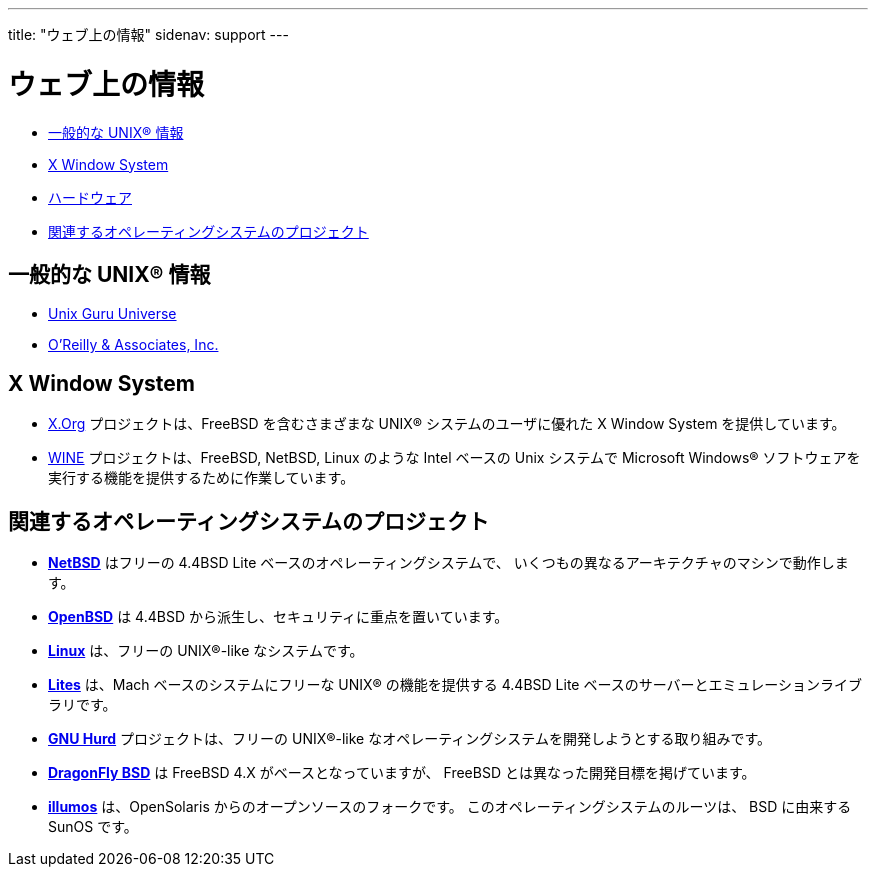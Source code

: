---
title: "ウェブ上の情報"
sidenav: support
---

= ウェブ上の情報

* <<general,一般的な UNIX(R) 情報>>
* <<xwin,X Window System>>
* <<hardware,ハードウェア>>
* <<related,関連するオペレーティングシステムのプロジェクト>>

[[general]]
== 一般的な UNIX(R) 情報

* http://www.ugu.com/[Unix Guru Universe]
* https://www.ora.com/[O'Reilly & Associates, Inc.]

[[xwin]]
== X Window System

* https://www.x.org/[X.Org] プロジェクトは、FreeBSD を含むさまざまな UNIX(R) システムのユーザに優れた X Window System を提供しています。
* https://www.winehq.com/[WINE] プロジェクトは、FreeBSD, NetBSD, Linux のような Intel ベースの Unix システムで Microsoft Windows(R) ソフトウェアを実行する機能を提供するために作業しています。

== 関連するオペレーティングシステムのプロジェクト

* https://www.netbsd.org/[*NetBSD*] はフリーの 4.4BSD Lite ベースのオペレーティングシステムで、 いくつもの異なるアーキテクチャのマシンで動作します。
* https://www.openbsd.org/ja/[*OpenBSD*] は 4.4BSD から派生し、セキュリティに重点を置いています。
* https://www.kernel.org/[*Linux*] は、フリーの UNIX(R)-like なシステムです。
* http://www.cs.utah.edu/flux/lites/html/[*Lites*] は、Mach ベースのシステムにフリーな UNIX(R) の機能を提供する 4.4BSD Lite ベースのサーバーとエミュレーションライブラリです。
* http://www.gnu.org/software/hurd/hurd.html[*GNU Hurd*] プロジェクトは、フリーの UNIX(R)-like なオペレーティングシステムを開発しようとする取り組みです。
* https://www.dragonflybsd.org/[*DragonFly BSD*] は FreeBSD 4.X がベースとなっていますが、 FreeBSD とは異なった開発目標を掲げています。
* https://www.illumos.org[*illumos*] は、OpenSolaris からのオープンソースのフォークです。 このオペレーティングシステムのルーツは、 BSD に由来する SunOS です。
